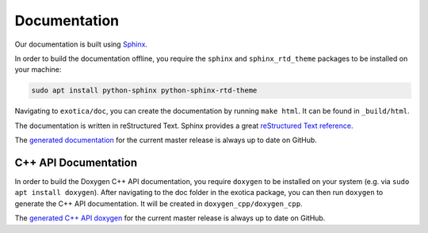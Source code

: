 *************
Documentation
*************

Our documentation is built using `Sphinx <http://www.sphinx-doc.org>`_.

In order to build the documentation offline, you require the ``sphinx`` and ``sphinx_rtd_theme`` packages to be installed on your machine:

.. code-block:: bash

    sudo apt install python-sphinx python-sphinx-rtd-theme

Navigating to ``exotica/doc``, you can create the documentation by running ``make html``. It can be found in ``_build/html``.

The documentation is written in reStructured Text. Sphinx provides a great `reStructured Text reference <http://www.sphinx-doc.org/en/stable/rest.html>`_.

The `generated documentation <https://ipab-slmc.github.io/exotica/>`_ for the current master release is always up to date on GitHub.


C++ API Documentation
=====================

In order to build the Doxygen C++ API documentation, you require ``doxygen`` to be installed on your system (e.g. via ``sudo apt install doxygen``). After navigating to the doc folder in the exotica package, you can then run ``doxygen`` to generate the C++ API documentation. It will be created in ``doxygen_cpp/doxygen_cpp``.

The `generated C++ API doxygen <https://ipab-slmc.github.io/exotica/doxygen_cpp/>`_ for the current master release is always up to date on GitHub.

.. Commented out as CI does not currently generate documentation (requires Python artefacts to be built
    Both the C++ API documentation and the documentation in the ``doc`` subdirectory of the exotica package are generated automatically by our continuous integration services once Pull Requests are merged to master.

